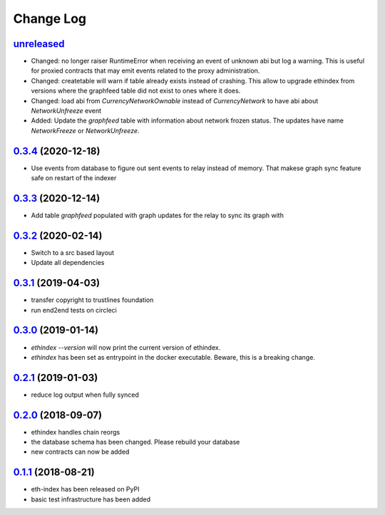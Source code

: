 ==========
Change Log
==========
`unreleased`_
---------------------
- Changed: no longer raiser RuntimeError when receiving an event of unknown abi but log a warning.
  This is useful for proxied contracts that may emit events related to the proxy administration.
- Changed: createtable will warn if table already exists instead of crashing.
  This allow to upgrade ethindex from versions where the graphfeed table did not exist to ones where it does.
- Changed: load abi from `CurrencyNetworkOwnable` instead of `CurrencyNetwork` to have abi about
  `NetworkUnfreeze` event

- Added: Update the `graphfeed` table with information about network frozen status.
  The updates have name `NetworkFreeze` or `NetworkUnfreeze`.

`0.3.4`_ (2020-12-18)
---------------------
- Use events from database to figure out sent events to relay instead of memory.
  That makese graph sync feature safe on restart of the indexer

`0.3.3`_ (2020-12-14)
---------------------
- Add table `graphfeed` populated with graph updates for the relay to sync its graph with


`0.3.2`_ (2020-02-14)
---------------------
- Switch to a src based layout
- Update all dependencies

`0.3.1`_ (2019-04-03)
---------------------
- transfer copyright to trustlines foundation
- run end2end tests on circleci

`0.3.0`_ (2019-01-14)
---------------------
- `ethindex --version` will now print the current version of ethindex.
- `ethindex` has been set as entrypoint in the docker executable. Beware, this
  is a breaking change.

`0.2.1`_ (2019-01-03)
-----------------------
* reduce log output when fully synced

`0.2.0`_ (2018-09-07)
-----------------------
* ethindex handles chain reorgs
* the database schema has been changed. Please rebuild your database
* new contracts can now be added

`0.1.1`_ (2018-08-21)
-----------------------
* eth-index has been released on PyPI
* basic test infrastructure has been added


.. _0.1.1: https://github.com/trustlines-protocol/py-eth-index/compare/0.1.0...0.1.1
.. _0.2.0: https://github.com/trustlines-protocol/py-eth-index/compare/0.1.1...0.2.0
.. _0.2.1: https://github.com/trustlines-protocol/py-eth-index/compare/0.2.0...0.2.1
.. _0.3.0: https://github.com/trustlines-protocol/py-eth-index/compare/0.2.1...0.3.0
.. _0.3.1: https://github.com/trustlines-protocol/py-eth-index/compare/0.3.0...0.3.1
.. _0.3.2: https://github.com/trustlines-protocol/py-eth-index/compare/0.3.1...0.3.2
.. _0.3.3: https://github.com/trustlines-protocol/py-eth-index/compare/0.3.2...0.3.3
.. _0.3.4: https://github.com/trustlines-protocol/py-eth-index/compare/0.3.3...0.3.4
.. _unreleased: https://github.com/trustlines-protocol/py-eth-index/compare/0.3.4...master
